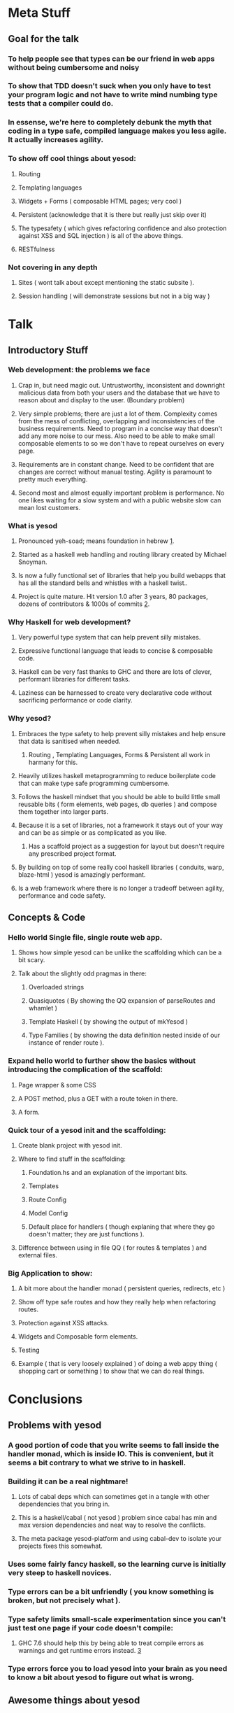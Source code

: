 * Meta Stuff
** Goal for the talk
*** To help people see that types can be our friend in web apps without being cumbersome and noisy
*** To show that TDD doesn't suck when you only have to test your program logic and not have to write mind numbing type tests that a compiler could do. 
*** In essense, we're here to completely debunk the myth that coding in a type safe, compiled language makes you less agile. It actually increases agility.
*** To show off cool things about yesod:
**** Routing 
**** Templating languages
**** Widgets + Forms ( composable HTML pages; very cool )
**** Persistent (acknowledge that it is there but really just skip over it)
**** The typesafety ( which gives refactoring confidence and also protection against XSS and SQL injection ) is all of the above things.
**** RESTfulness 
*** Not covering in any depth
**** Sites ( wont talk about except mentioning the static subsite ).
**** Session handling ( will demonstrate sessions but not in a big way )
* Talk
** Introductory Stuff
*** Web development: the problems we face
**** Crap in, but need magic out. Untrustworthy, inconsistent and downright malicious data from both your users and the database that we have to reason about and display to the user. (Boundary problem)
**** Very simple problems; there are just a lot of them. Complexity comes from the mess of conflicting, overlapping and inconsistencies of the business requirements. Need to program in a concise way that doesn't add any more noise to our mess. Also need to be able to make small composable elements to so we don't have to repeat ourselves on every page.
**** Requirements are in constant change. Need to be confident that are changes are correct without manual testing. Agility is paramount to pretty much everything.
**** Second most and almost equally important problem is performance. No one likes waiting for a slow system and with a public website slow can mean lost customers.
*** What is yesod
**** Pronounced yeh-soad; means foundation in hebrew [[1]].
**** Started as a haskell web handling and routing library created by Michael Snoyman.
**** Is now a fully functional set of libraries that help you build webapps that has all the standard bells and whistles with a haskell twist..
**** Project is quite mature. Hit version 1.0 after 3 years, 80 packages, dozens of contributors & 1000s of commits [[2]].
*** Why Haskell for web development?
**** Very powerful type system that can help prevent silly mistakes.
**** Expressive functional language that leads to concise & composable code.
**** Haskell can be very fast thanks to GHC and there are lots of clever, performant libraries for different tasks.
**** Laziness can be harnessed to create very declarative code without sacrificing performance or code clarity.
*** Why yesod?
**** Embraces the type safety to help prevent silly mistakes and help ensure that data is sanitised when needed.
***** Routing , Templating Languages, Forms & Persistent all work in harmany for this.
**** Heavily utilizes haskell metaprogramming to reduce boilerplate code that can make type safe programming cumbersome.
**** Follows the haskell mindset that you should be able to build little small reusable bits ( form elements, web pages, db queries ) and compose them together into larger parts. 
**** Because it is a set of libraries, not a framework it stays out of your way and can be as simple or as complicated as you like.
***** Has a scaffold project as a suggestion for layout but doesn't require any prescribed project format. 
**** By building on top of some really cool haskell libraries ( conduits, warp, blaze-html ) yesod is amazingly performant. 
**** Is a web framework where there is no longer a tradeoff between agility, performance and code safety.
** Concepts & Code 
*** Hello world Single file, single route web app.
**** Shows how simple yesod can be unlike the scaffolding which can be a bit scary.
**** Talk about the slightly odd pragmas in there:
***** Overloaded strings
***** Quasiquotes ( By showing the QQ expansion of parseRoutes and whamlet )
***** Template Haskell ( by showing the output of mkYesod )
***** Type Families ( by showing the data definition nested inside of our instance of render route ).
*** Expand hello world to further show the basics without introducing the complication of the scaffold:
**** Page wrapper & some CSS
**** A POST method, plus a GET with a route token in there. 
**** A form.
*** Quick tour of a yesod init and the scaffolding:
**** Create blank project with yesod init. 
**** Where to find stuff in the scaffolding:
***** Foundation.hs and an explanation of the important bits.
***** Templates 
***** Route Config
***** Model Config
***** Default place for handlers ( though explaning that where they go doesn't matter; they are just functions ).
**** Difference between using in file QQ ( for routes & templates ) and external files.
*** Big Application to show:
**** A bit more about the handler monad ( persistent queries, redirects, etc )
**** Show off type safe routes and how they really help when refactoring routes.
**** Protection against XSS attacks. 
**** Widgets and Composable form elements.
**** Testing
**** Example ( that is very loosely explained ) of doing a web appy thing ( shopping cart or something ) to show that we can do real things. 
* Conclusions
** Problems with yesod
*** A good portion of code that you write seems to fall inside the handler monad, which is inside IO. This is convenient, but it seems a bit contrary to what we strive to in haskell. 
*** Building it can be a real nightmare! 
**** Lots of cabal deps which can sometimes get in a tangle with other dependencies that you bring in. 
**** This is a haskell/cabal ( not yesod ) problem since cabal has min and max version dependencies and neat way to resolve the conflicts.
**** The meta package yesod-platform and using cabal-dev to isolate your projects fixes this somewhat.
*** Uses some fairly fancy haskell, so the learning curve is initially very steep to haskell novices.
*** Type errors can be a bit unfriendly ( you know something is broken, but not precisely what ).
*** Type safety limits small-scale experimentation since you can't just test one page if your code doesn't compile:
**** GHC 7.6 should help this by being able to treat compile errors as warnings and get runtime errors instead. [[3]]
*** Type errors force you to load yesod into your brain as you need to know a bit about yesod to figure out what is wrong.
** Awesome things about yesod
*** Very composable. 
*** Type safety helps us from doing stupid things. 
*** Suprisingly low boilerplate.
*** Is in haskell! 
* References
** <<1>> http://www.forvo.com/word/yesod/
** <<2>> http://www.yesodweb.com/blog/2012/04/announcing-yesod-1-0
** <<3>> http://hackage.haskell.org/trac/ghc/wiki/Status/May12


